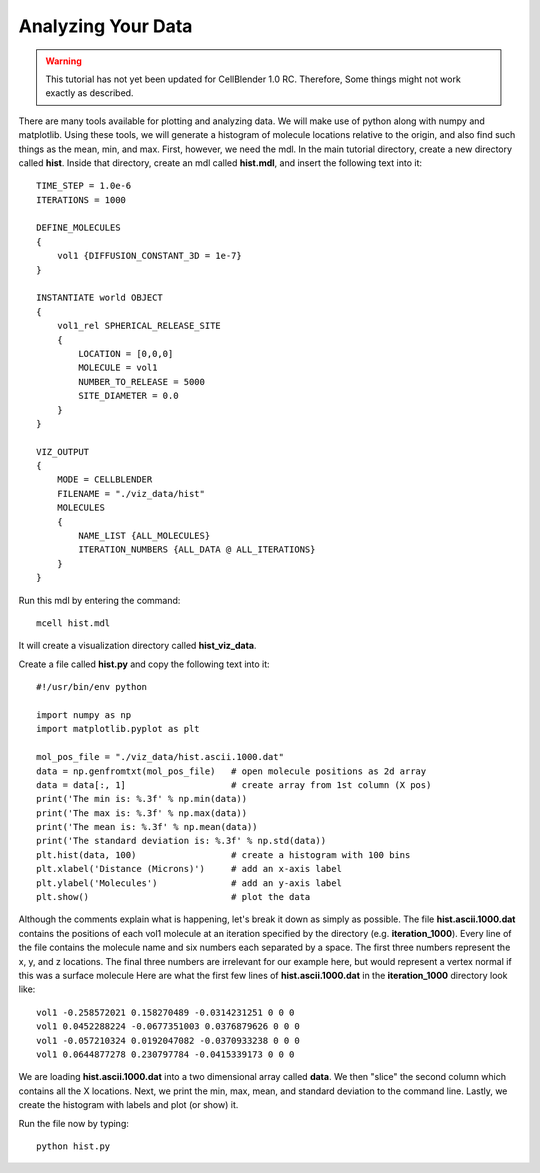 .. _analyze:

*********************************************
Analyzing Your Data
*********************************************

.. warning::

   This tutorial has not yet been updated for CellBlender 1.0 RC. Therefore,
   Some things might not work exactly as described.

There are many tools available for plotting and analyzing data. We will make
use of python along with numpy and matplotlib. Using these tools, we will
generate a histogram of molecule locations relative to the origin, and also
find such things as the mean, min, and max. First, however, we need the mdl. In
the main tutorial directory, create a new directory called **hist**. Inside
that directory, create an mdl called **hist.mdl**, and insert the following
text into it::

    TIME_STEP = 1.0e-6
    ITERATIONS = 1000
                     
    DEFINE_MOLECULES 
    {
        vol1 {DIFFUSION_CONSTANT_3D = 1e-7}
    }

    INSTANTIATE world OBJECT 
    { 
        vol1_rel SPHERICAL_RELEASE_SITE 
        {
            LOCATION = [0,0,0] 
            MOLECULE = vol1 
            NUMBER_TO_RELEASE = 5000
            SITE_DIAMETER = 0.0 
        }   
    }

    VIZ_OUTPUT 
    {
        MODE = CELLBLENDER
        FILENAME = "./viz_data/hist" 
        MOLECULES 
        { 
            NAME_LIST {ALL_MOLECULES}
            ITERATION_NUMBERS {ALL_DATA @ ALL_ITERATIONS}  
        }   
    } 

Run this mdl by entering the command::

    mcell hist.mdl

It will create a visualization directory called **hist_viz_data**.

Create a file called **hist.py** and copy the following text into it::

    #!/usr/bin/env python

    import numpy as np
    import matplotlib.pyplot as plt

    mol_pos_file = "./viz_data/hist.ascii.1000.dat"
    data = np.genfromtxt(mol_pos_file)   # open molecule positions as 2d array
    data = data[:, 1]                    # create array from 1st column (X pos)
    print('The min is: %.3f' % np.min(data))
    print('The max is: %.3f' % np.max(data))
    print('The mean is: %.3f' % np.mean(data))
    print('The standard deviation is: %.3f' % np.std(data))
    plt.hist(data, 100)                  # create a histogram with 100 bins
    plt.xlabel('Distance (Microns)')     # add an x-axis label
    plt.ylabel('Molecules')              # add an y-axis label
    plt.show()                           # plot the data

Although the comments explain what is happening, let's break it down as simply
as possible. The file **hist.ascii.1000.dat** contains the positions of each
vol1 molecule at an iteration specified by the directory (e.g.
**iteration_1000**). Every line of the file contains the molecule name and six
numbers each separated by a space. The first three numbers represent the x, y,
and z locations. The final three numbers are irrelevant for our example here,
but would represent a vertex normal if this was a surface molecule  Here are
what the first few lines of **hist.ascii.1000.dat** in the **iteration_1000**
directory look like::

    vol1 -0.258572021 0.158270489 -0.0314231251 0 0 0
    vol1 0.0452288224 -0.0677351003 0.0376879626 0 0 0
    vol1 -0.057210324 0.0192047082 -0.0370933238 0 0 0
    vol1 0.0644877278 0.230797784 -0.0415339173 0 0 0

We are loading **hist.ascii.1000.dat** into a two dimensional array called
**data**. We then "slice" the second column which contains all the X locations.
Next, we print the min, max, mean, and standard deviation to the command line.
Lastly, we create the histogram with labels and plot (or show) it.

Run the file now by typing::

    python hist.py

